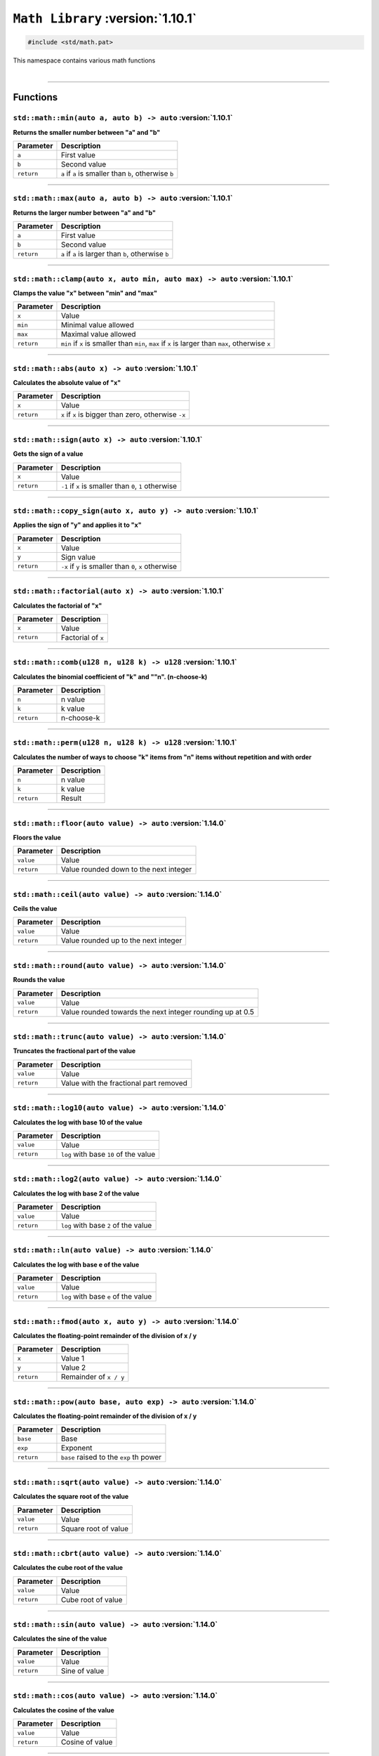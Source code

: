 ``Math Library`` :version:`1.10.1`
==================================

.. code-block:: hexpat

    #include <std/math.pat>

| This namespace contains various math functions
|

------------------------

Functions
---------

``std::math::min(auto a, auto b) -> auto`` :version:`1.10.1`
^^^^^^^^^^^^^^^^^^^^^^^^^^^^^^^^^^^^^^^^^^^^^^^^^^^^^^^^^^^^^

**Returns the smaller number between "a" and "b"**

.. table::
    :align: left

    =========== =========================================================
    Parameter   Description
    =========== =========================================================
    ``a``       First value
    ``b``       Second value
    ``return``  ``a`` if ``a`` is smaller than ``b``, otherwise ``b``
    =========== =========================================================

------------------------

``std::math::max(auto a, auto b) -> auto`` :version:`1.10.1`
^^^^^^^^^^^^^^^^^^^^^^^^^^^^^^^^^^^^^^^^^^^^^^^^^^^^^^^^^^^^^

**Returns the larger number between "a" and "b"**

.. table::
    :align: left

    =========== =========================================================
    Parameter   Description
    =========== =========================================================
    ``a``       First value
    ``b``       Second value
    ``return``  ``a`` if ``a`` is larger than ``b``, otherwise ``b``
    =========== =========================================================

------------------------

``std::math::clamp(auto x, auto min, auto max) -> auto`` :version:`1.10.1`
^^^^^^^^^^^^^^^^^^^^^^^^^^^^^^^^^^^^^^^^^^^^^^^^^^^^^^^^^^^^^^^^^^^^^^^^^^^

**Clamps the value "x" between "min" and "max"**

.. table::
    :align: left

    =========== ==================================================================================================
    Parameter   Description
    =========== ==================================================================================================
    ``x``       Value
    ``min``     Minimal value allowed
    ``max``     Maximal value allowed
    ``return``  ``min`` if ``x`` is smaller than ``min``, ``max`` if ``x`` is larger than ``max``, otherwise ``x``
    =========== ==================================================================================================

------------------------

``std::math::abs(auto x) -> auto`` :version:`1.10.1`
^^^^^^^^^^^^^^^^^^^^^^^^^^^^^^^^^^^^^^^^^^^^^^^^^^^^^

**Calculates the absolute value of "x"**

.. table::
    :align: left

    =========== ====================================================
    Parameter   Description
    =========== ====================================================
    ``x``       Value
    ``return``  ``x`` if ``x`` is bigger than zero, otherwise ``-x``
    =========== ====================================================

------------------------

``std::math::sign(auto x) -> auto`` :version:`1.10.1`
^^^^^^^^^^^^^^^^^^^^^^^^^^^^^^^^^^^^^^^^^^^^^^^^^^^^^

**Gets the sign of a value**

.. table::
    :align: left

    =========== ======================================================
    Parameter   Description
    =========== ======================================================
    ``x``       Value
    ``return``  ``-1`` if ``x`` is smaller than ``0``, ``1`` otherwise
    =========== ======================================================

------------------------

``std::math::copy_sign(auto x, auto y) -> auto`` :version:`1.10.1`
^^^^^^^^^^^^^^^^^^^^^^^^^^^^^^^^^^^^^^^^^^^^^^^^^^^^^^^^^^^^^^^^^^

**Applies the sign of "y" and applies it to "x"**

.. table::
    :align: left

    =========== ======================================================
    Parameter   Description
    =========== ======================================================
    ``x``       Value
    ``y``       Sign value
    ``return``  ``-x`` if ``y`` is smaller than ``0``, ``x`` otherwise
    =========== ======================================================

------------------------

``std::math::factorial(auto x) -> auto`` :version:`1.10.1`
^^^^^^^^^^^^^^^^^^^^^^^^^^^^^^^^^^^^^^^^^^^^^^^^^^^^^^^^^^

**Calculates the factorial of "x"**

.. table::
    :align: left

    =========== ======================================================
    Parameter   Description
    =========== ======================================================
    ``x``       Value
    ``return``  Factorial of ``x``
    =========== ======================================================

------------------------

``std::math::comb(u128 n, u128 k) -> u128`` :version:`1.10.1`
^^^^^^^^^^^^^^^^^^^^^^^^^^^^^^^^^^^^^^^^^^^^^^^^^^^^^^^^^^^^^

**Calculates the binomial coefficient of "k" and ""n". (n-choose-k)**

.. table::
    :align: left

    =========== ======================================================
    Parameter   Description
    =========== ======================================================
    ``n``       n value
    ``k``       k value
    ``return``  n-choose-k
    =========== ======================================================

------------------------

``std::math::perm(u128 n, u128 k) -> u128`` :version:`1.10.1`
^^^^^^^^^^^^^^^^^^^^^^^^^^^^^^^^^^^^^^^^^^^^^^^^^^^^^^^^^^^^^

**Calculates the number of ways to choose "k" items from "n" items without repetition and with order**

.. table::
    :align: left

    =========== ======================================================
    Parameter   Description
    =========== ======================================================
    ``n``       n value
    ``k``       k value
    ``return``  Result
    =========== ======================================================

------------------------

``std::math::floor(auto value) -> auto`` :version:`1.14.0`
^^^^^^^^^^^^^^^^^^^^^^^^^^^^^^^^^^^^^^^^^^^^^^^^^^^^^^^^^^

**Floors the value**

.. table::
    :align: left

    =========== ====================================================
    Parameter   Description
    =========== ====================================================
    ``value``   Value
    ``return``  Value rounded down to the next integer
    =========== ====================================================

------------------------

``std::math::ceil(auto value) -> auto`` :version:`1.14.0`
^^^^^^^^^^^^^^^^^^^^^^^^^^^^^^^^^^^^^^^^^^^^^^^^^^^^^^^^^

**Ceils the value**

.. table::
    :align: left

    =========== ====================================================
    Parameter   Description
    =========== ====================================================
    ``value``   Value
    ``return``  Value rounded up to the next integer
    =========== ====================================================

------------------------

``std::math::round(auto value) -> auto`` :version:`1.14.0`
^^^^^^^^^^^^^^^^^^^^^^^^^^^^^^^^^^^^^^^^^^^^^^^^^^^^^^^^^^

**Rounds the value**

.. table::
    :align: left

    =========== =========================================================
    Parameter   Description
    =========== =========================================================
    ``value``   Value
    ``return``  Value rounded towards the next integer rounding up at 0.5
    =========== =========================================================

------------------------

``std::math::trunc(auto value) -> auto`` :version:`1.14.0`
^^^^^^^^^^^^^^^^^^^^^^^^^^^^^^^^^^^^^^^^^^^^^^^^^^^^^^^^^^

**Truncates the fractional part of the value**

.. table::
    :align: left

    =========== ====================================================
    Parameter   Description
    =========== ====================================================
    ``value``   Value
    ``return``  Value with the fractional part removed
    =========== ====================================================

------------------------

``std::math::log10(auto value) -> auto`` :version:`1.14.0`
^^^^^^^^^^^^^^^^^^^^^^^^^^^^^^^^^^^^^^^^^^^^^^^^^^^^^^^^^^

**Calculates the log with base 10 of the value**

.. table::
    :align: left

    =========== ====================================================
    Parameter   Description
    =========== ====================================================
    ``value``   Value
    ``return``  ``log`` with base ``10`` of the value
    =========== ====================================================

------------------------

``std::math::log2(auto value) -> auto`` :version:`1.14.0`
^^^^^^^^^^^^^^^^^^^^^^^^^^^^^^^^^^^^^^^^^^^^^^^^^^^^^^^^^

**Calculates the log with base 2 of the value**

.. table::
    :align: left

    =========== ====================================================
    Parameter   Description
    =========== ====================================================
    ``value``   Value
    ``return``  ``log`` with base ``2`` of the value
    =========== ====================================================

------------------------

``std::math::ln(auto value) -> auto`` :version:`1.14.0`
^^^^^^^^^^^^^^^^^^^^^^^^^^^^^^^^^^^^^^^^^^^^^^^^^^^^^^^

**Calculates the log with base e of the value**

.. table::
    :align: left

    =========== ====================================================
    Parameter   Description
    =========== ====================================================
    ``value``   Value
    ``return``  ``log`` with base ``e`` of the value
    =========== ====================================================

------------------------

``std::math::fmod(auto x, auto y) -> auto`` :version:`1.14.0`
^^^^^^^^^^^^^^^^^^^^^^^^^^^^^^^^^^^^^^^^^^^^^^^^^^^^^^^^^^^^^

**Calculates the floating-point remainder of the division of x / y**

.. table::
    :align: left

    =========== ====================================================
    Parameter   Description
    =========== ====================================================
    ``x``       Value 1
    ``y``       Value 2
    ``return``  Remainder of ``x / y``
    =========== ====================================================

------------------------

``std::math::pow(auto base, auto exp) -> auto`` :version:`1.14.0`
^^^^^^^^^^^^^^^^^^^^^^^^^^^^^^^^^^^^^^^^^^^^^^^^^^^^^^^^^^^^^^^^^

**Calculates the floating-point remainder of the division of x / y**

.. table::
    :align: left

    =========== ====================================================
    Parameter   Description
    =========== ====================================================
    ``base``    Base
    ``exp``     Exponent
    ``return``  ``base`` raised to the ``exp`` th power 
    =========== ====================================================

------------------------

``std::math::sqrt(auto value) -> auto`` :version:`1.14.0`
^^^^^^^^^^^^^^^^^^^^^^^^^^^^^^^^^^^^^^^^^^^^^^^^^^^^^^^^^

**Calculates the square root of the value**

.. table::
    :align: left

    =========== ====================================================
    Parameter   Description
    =========== ====================================================
    ``value``   Value
    ``return``  Square root of value
    =========== ====================================================

------------------------

``std::math::cbrt(auto value) -> auto`` :version:`1.14.0`
^^^^^^^^^^^^^^^^^^^^^^^^^^^^^^^^^^^^^^^^^^^^^^^^^^^^^^^^^

**Calculates the cube root of the value**

.. table::
    :align: left

    =========== ====================================================
    Parameter   Description
    =========== ====================================================
    ``value``   Value
    ``return``  Cube root of value
    =========== ====================================================

------------------------

``std::math::sin(auto value) -> auto`` :version:`1.14.0`
^^^^^^^^^^^^^^^^^^^^^^^^^^^^^^^^^^^^^^^^^^^^^^^^^^^^^^^^

**Calculates the sine of the value**

.. table::
    :align: left

    =========== ====================================================
    Parameter   Description
    =========== ====================================================
    ``value``   Value
    ``return``  Sine of value
    =========== ====================================================

------------------------

``std::math::cos(auto value) -> auto`` :version:`1.14.0`
^^^^^^^^^^^^^^^^^^^^^^^^^^^^^^^^^^^^^^^^^^^^^^^^^^^^^^^^

**Calculates the cosine of the value**

.. table::
    :align: left

    =========== ====================================================
    Parameter   Description
    =========== ====================================================
    ``value``   Value
    ``return``  Cosine of value
    =========== ====================================================

------------------------

``std::math::tan(auto value) -> auto`` :version:`1.14.0`
^^^^^^^^^^^^^^^^^^^^^^^^^^^^^^^^^^^^^^^^^^^^^^^^^^^^^^^^

**Calculates the tangent of the value**

.. table::
    :align: left

    =========== ====================================================
    Parameter   Description
    =========== ====================================================
    ``value``   Value
    ``return``  Tangent of value
    =========== ====================================================

------------------------

``std::math::asin(auto value) -> auto`` :version:`1.14.0`
^^^^^^^^^^^^^^^^^^^^^^^^^^^^^^^^^^^^^^^^^^^^^^^^^^^^^^^^^

**Calculates the arc-sine of the value**

.. table::
    :align: left

    =========== ====================================================
    Parameter   Description
    =========== ====================================================
    ``value``   Value
    ``return``  Arc-sine of value
    =========== ====================================================

------------------------

``std::math::acos(auto value) -> auto`` :version:`1.14.0`
^^^^^^^^^^^^^^^^^^^^^^^^^^^^^^^^^^^^^^^^^^^^^^^^^^^^^^^^^

**Calculates the arc-cosine of the value**

.. table::
    :align: left

    =========== ====================================================
    Parameter   Description
    =========== ====================================================
    ``value``   Value
    ``return``  Arc-cosine of value
    =========== ====================================================

------------------------

``std::math::atan(auto value) -> auto`` :version:`1.14.0`
^^^^^^^^^^^^^^^^^^^^^^^^^^^^^^^^^^^^^^^^^^^^^^^^^^^^^^^^^

**Calculates the arc-tangent of the value**

.. table::
    :align: left

    =========== ====================================================
    Parameter   Description
    =========== ====================================================
    ``value``   Value
    ``return``  Arc-tangent of value
    =========== ====================================================

------------------------

``std::math::sinh(auto value) -> auto`` :version:`1.14.0`
^^^^^^^^^^^^^^^^^^^^^^^^^^^^^^^^^^^^^^^^^^^^^^^^^^^^^^^^^

**Calculates the hyperbolic sine of the value**

.. table::
    :align: left

    =========== ====================================================
    Parameter   Description
    =========== ====================================================
    ``value``   Value
    ``return``  Sine of value
    =========== ====================================================

------------------------

``std::math::cosh(auto value) -> auto`` :version:`1.14.0`
^^^^^^^^^^^^^^^^^^^^^^^^^^^^^^^^^^^^^^^^^^^^^^^^^^^^^^^^^

**Calculates the hyperbolic cosine of the value**

.. table::
    :align: left

    =========== ====================================================
    Parameter   Description
    =========== ====================================================
    ``value``   Value
    ``return``  Cosine of value
    =========== ====================================================

------------------------

``std::math::tanh(auto value) -> auto`` :version:`1.14.0`
^^^^^^^^^^^^^^^^^^^^^^^^^^^^^^^^^^^^^^^^^^^^^^^^^^^^^^^^^

**Calculates the hyperbolic tangent of the value**

.. table::
    :align: left

    =========== ====================================================
    Parameter   Description
    =========== ====================================================
    ``value``   Value
    ``return``  Tangent of value
    =========== ====================================================

------------------------

``std::math::asinh(auto value) -> auto`` :version:`1.14.0`
^^^^^^^^^^^^^^^^^^^^^^^^^^^^^^^^^^^^^^^^^^^^^^^^^^^^^^^^^^

**Calculates the hyperbolic arc-sine of the value**

.. table::
    :align: left

    =========== ====================================================
    Parameter   Description
    =========== ====================================================
    ``value``   Value
    ``return``  Arc-sine of value
    =========== ====================================================

------------------------

``std::math::acosh(auto value) -> auto`` :version:`1.14.0`
^^^^^^^^^^^^^^^^^^^^^^^^^^^^^^^^^^^^^^^^^^^^^^^^^^^^^^^^^^

**Calculates the hyperbolic arc-cosine of the value**

.. table::
    :align: left

    =========== ====================================================
    Parameter   Description
    =========== ====================================================
    ``value``   Value
    ``return``  Arc-cosine of value
    =========== ====================================================

------------------------

``std::math::atanh(auto value) -> auto`` :version:`1.14.0`
^^^^^^^^^^^^^^^^^^^^^^^^^^^^^^^^^^^^^^^^^^^^^^^^^^^^^^^^^^

**Calculates the hyperbolic arc-tangent of the value**

.. table::
    :align: left

    =========== ====================================================
    Parameter   Description
    =========== ====================================================
    ``value``   Value
    ``return``  Arc-tangent of value
    =========== ====================================================